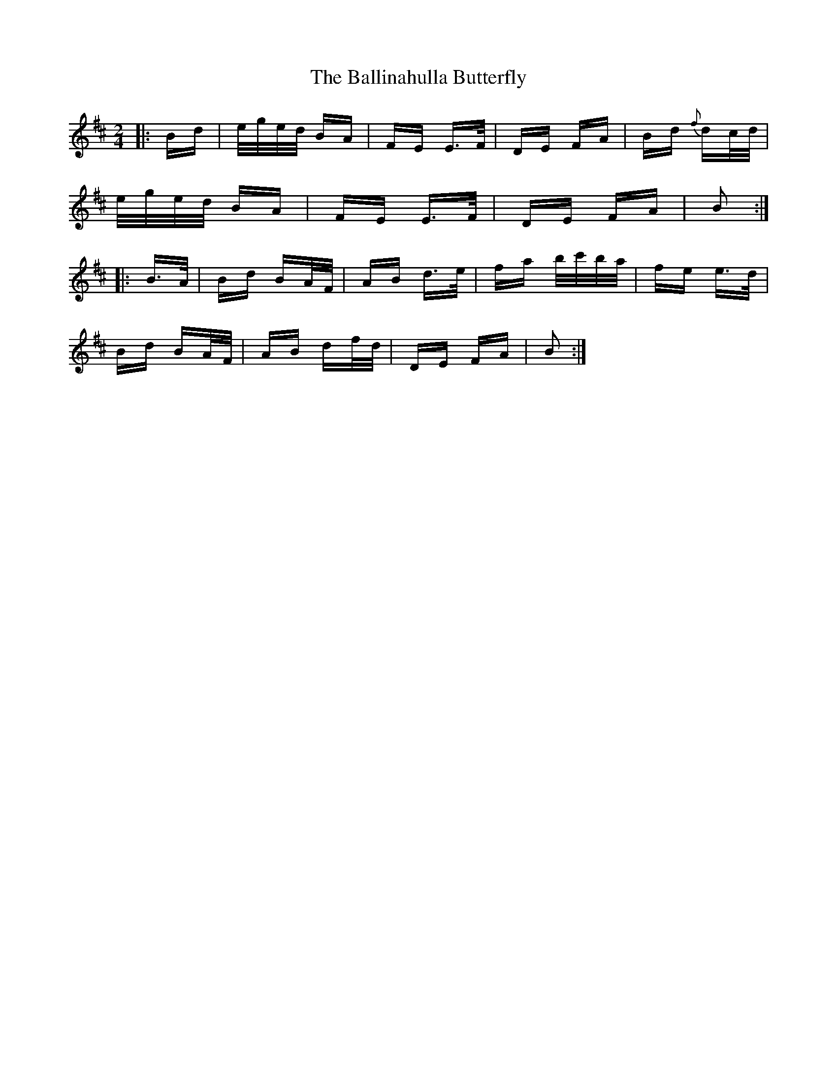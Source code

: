 X: 2425
T: Ballinahulla Butterfly, The
R: polka
M: 2/4
K: Bminor
|:Bd|e/g/e/d/ BA|FE E>F|DE FA|Bd {f}dc/d/|
e/g/e/d/ BA|FE E>F|DE FA|B2:|
|:B>A|Bd BA/F/|AB d>e|fa b/c'/b/a/|fe e>d|
Bd BA/F/|AB df/d/|DE FA|B2:|

